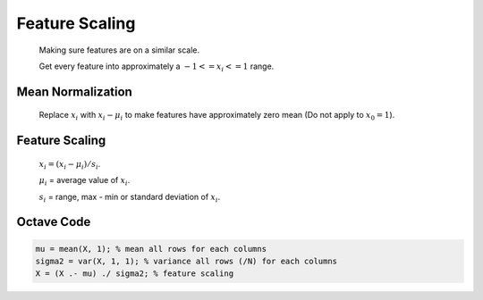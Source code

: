 .. _feature-scaling-label:

Feature Scaling
===============

	Making sure features are on a similar scale.

	Get every feature into approximately a :math:`-1 <= x_{i} <= 1` range.

Mean Normalization
------------------
	Replace :math:`x_{i}` with :math:`x_{i} - \mu_{i}` to make features have approximately zero mean
	(Do not apply to :math:`x_{0} = 1`).

Feature Scaling
---------------
	:math:`x_{i} = (x_{i} - \mu_{i}) / s_{i}`.

	:math:`\mu_{i}` = average value of :math:`x_{i}`.

	:math:`s_{i}` = range, max - min or standard deviation of :math:`x_{i}`.
	
Octave Code
-----------

.. code-block:: octave 

	mu = mean(X, 1); % mean all rows for each columns
	sigma2 = var(X, 1, 1); % variance all rows (/N) for each columns
	X = (X .- mu) ./ sigma2; % feature scaling
